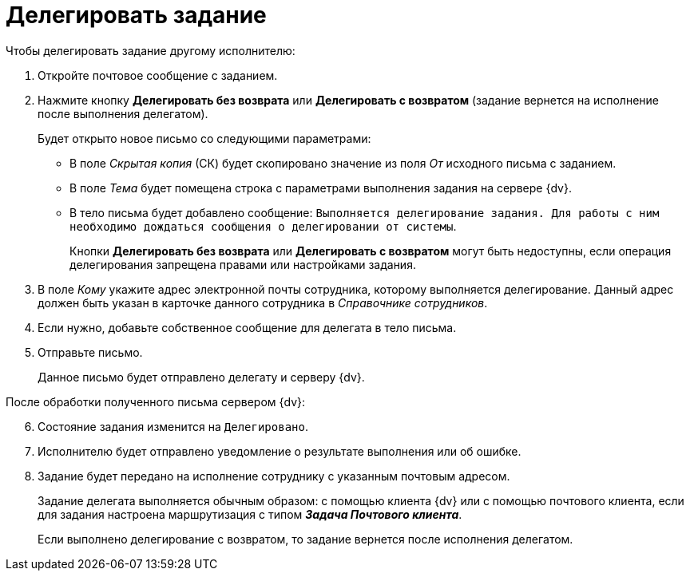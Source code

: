 = Делегировать задание

.Чтобы делегировать задание другому исполнителю:
. Откройте почтовое сообщение с заданием.
. Нажмите кнопку *Делегировать без возврата* или *Делегировать с возвратом* (задание вернется на исполнение после выполнения делегатом).
+
.Будет открыто новое письмо со следующими параметрами:
* В поле _Скрытая копия_ (СК) будет скопировано значение из поля _От_ исходного письма с заданием.
* В поле _Тема_ будет помещена строка с параметрами выполнения задания на сервере {dv}.
* В тело письма будет добавлено сообщение: `Выполняется делегирование задания. Для работы с ним необходимо дождаться сообщения о делегировании от системы`.
+
Кнопки *Делегировать без возврата* или *Делегировать с возвратом* могут быть недоступны, если операция делегирования запрещена правами или настройками задания.
+
. В поле _Кому_ укажите адрес электронной почты сотрудника, которому выполняется делегирование. Данный адрес должен быть указан в карточке данного сотрудника в _Справочнике сотрудников_.
. Если нужно, добавьте собственное сообщение для делегата в тело письма.
. Отправьте письмо.
+
Данное письмо будет отправлено делегату и серверу {dv}.

[start=6]
.После обработки полученного письма сервером {dv}:
. Состояние задания изменится на `Делегировано`.
. Исполнителю будет отправлено уведомление о результате выполнения или об ошибке.
. Задание будет передано на исполнение сотруднику с указанным почтовым адресом.
+
Задание делегата выполняется обычным образом: с помощью клиента {dv} или с помощью почтового клиента, если для задания настроена маршрутизация с типом *_Задача Почтового клиента_*.
+
Если выполнено делегирование с возвратом, то задание вернется после исполнения делегатом.
